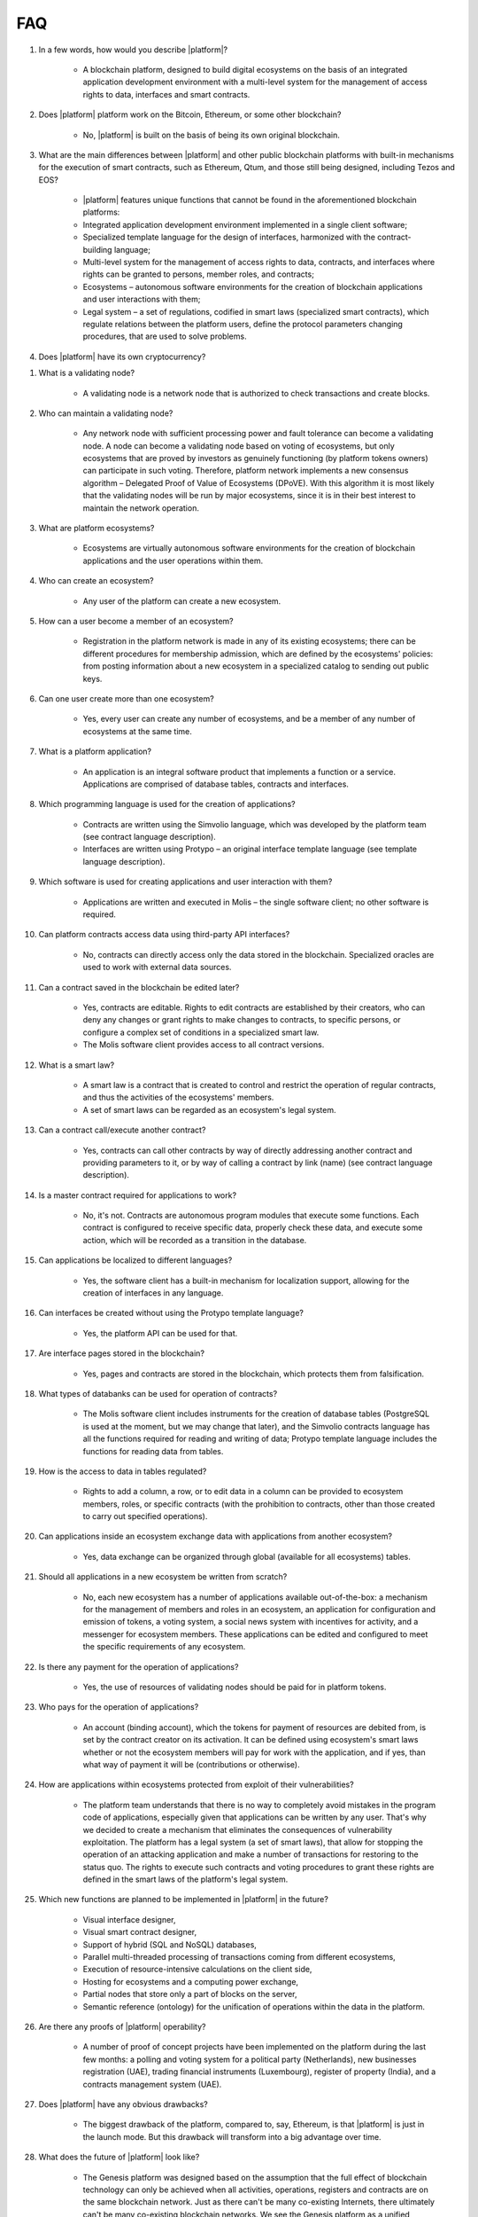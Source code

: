 FAQ
###

#. In a few words, how would you describe |platform|?

    - A blockchain platform, designed to build digital ecosystems on the basis of an integrated application development environment with a multi-level system for the management of access rights to data, interfaces and smart contracts.

#. Does |platform| platform work on the Bitcoin, Ethereum, or some other blockchain?

    - No, |platform| is built on the basis of being its own original blockchain.

#. What are the main differences between |platform| and other public blockchain platforms with built-in mechanisms for the execution of smart contracts, such as Ethereum, Qtum, and those still being designed, including Tezos and EOS?

    - |platform| features unique functions that cannot be found in the aforementioned blockchain platforms:

    - Integrated application development environment implemented in a single client software;

    - Specialized template language for the design of interfaces, harmonized with the contract-building language;

    - Multi-level system for the management of access rights to data, contracts, and interfaces where rights can be granted to persons, member roles, and contracts;

    - Ecosystems – autonomous software environments for the creation of blockchain applications and user interactions with them;

    - Legal system – a set of regulations, codified in smart laws (specialized smart contracts), which regulate relations between the platform users, define the protocol parameters changing procedures, that are used to solve problems.

#. Does |platform| have its own cryptocurrency?

.. ifconfig:: if_project in ('genesis')

        - No, |platform| does not have any cryptocurrencies.

.. ifconfig:: if_project in ('apla')

        - Yes, |platform| uses its own tokens, APL.

#. What is a validating node?

    - A validating node is a network node that is authorized to check transactions and create blocks.

#. Who can maintain a validating node?

    - Any network node with sufficient processing power and fault tolerance can become a validating node. A node can become a validating node based on voting of ecosystems, but only ecosystems that are proved by investors as genuinely functioning (by platform tokens owners) can participate in such voting. Therefore, platform network implements a new consensus algorithm – Delegated Proof of Value of Ecosystems (DPoVE). With this algorithm it is most likely that the validating nodes will be run by major ecosystems, since it is in their best interest to maintain the network operation.

#. What are platform ecosystems?

    - Ecosystems are virtually autonomous software environments for the creation of blockchain applications and the user operations within them.

#. Who can create an ecosystem?

    - Any user of the  platform can create a new ecosystem.

#. How can a user become a member of an ecosystem?

    - Registration in the platform network is made in any of its existing ecosystems; there can be different procedures for membership admission, which are defined by the ecosystems' policies: from posting information about a new ecosystem in a specialized catalog to sending out public keys.

#. Can one user create more than one ecosystem?

    - Yes, every user can create any number of ecosystems, and be a member of any number of ecosystems at the same time.

#. What is a platform application?

    - An application is an integral software product that implements a function or a service. Applications are comprised of database tables, contracts and interfaces.

#. Which programming language is used for the creation of applications?

    - Contracts are written using the Simvolio language, which was developed by the platform team (see contract language description).

    - Interfaces are written using Protypo – an original interface template language (see template language description).

#. Which software is used for creating applications and user interaction with them?

    - Applications are written and executed in Molis – the single software client; no other software is required.

#. Can platform contracts access data using third-party API interfaces?

    - No, contracts can directly access only the data stored in the blockchain. Specialized oracles are used to work with external data sources.

#. Can a contract saved in the blockchain be edited later?

    - Yes, contracts are editable. Rights to edit contracts are established by their creators, who can deny any changes or grant rights to make changes to contracts, to specific persons, or configure a complex set of conditions in a specialized smart law.

    - The Molis software client provides access to all contract versions.

#. What is a smart law?

    - A smart law is a contract that is created to control and restrict the operation of regular contracts, and thus the activities of the ecosystems' members.

    - A set of smart laws can be regarded as an ecosystem's legal system.

#. Can a contract call/execute another contract?

    - Yes, contracts can call other contracts by way of directly addressing another contract and providing parameters to it, or by way of calling a contract by link (name)  (see contract language description).

#. Is a master contract required for applications to work?

    - No, it's not. Contracts are autonomous program modules that execute some functions. Each contract is configured to receive specific data, properly check these data, and execute some action, which will be recorded as a transition in the database.

#. Can applications be localized to different languages?

    - Yes, the software client has a built-in mechanism for localization support, allowing for the creation of interfaces in any language.

#. Can interfaces be created without using the Protypo template language?

    - Yes, the platform API can be used for that.

#. Are interface pages stored in the blockchain?

    - Yes, pages and contracts are stored in the blockchain, which protects them from falsification.

#. What types of databanks can be used for operation of contracts?

    - The Molis software client includes instruments for the creation of database tables (PostgreSQL is used at the moment, but we may change that later), and the Simvolio contracts language has all the functions required for reading and writing of data; Protypo template language includes the functions for reading data from tables.

#. How is the access to data in tables regulated?

    - Rights to add a column, a row, or to edit data in a column can be provided to ecosystem members, roles, or specific contracts (with the prohibition to contracts, other than those created to carry out specified operations).

#. Can applications inside an ecosystem exchange data with applications from another ecosystem?

    - Yes, data exchange can be organized through global (available for all ecosystems) tables.

#. Should all applications in a new ecosystem be written from scratch?

    - No, each new ecosystem has a number of applications available out-of-the-box: a mechanism for the management of members and roles in an ecosystem, an application for configuration and emission of tokens, a voting system, a social news system with incentives for activity, and a messenger for ecosystem members. These applications can be edited and configured to meet the specific requirements of any ecosystem.

#. Is there any payment for the operation of applications?

    - Yes, the use of resources of validating nodes should be paid for in platform tokens.

#. Who pays for the operation of applications?

    - An account (binding account), which the tokens for payment of resources are debited from, is set by the contract creator on its activation. It can be defined using ecosystem's smart laws whether or not the ecosystem members will pay for work with the application, and if yes, than what way of payment it will be (contributions or otherwise).

#. How are applications within ecosystems protected from exploit of their vulnerabilities?

    -  The platform team understands that there is no way to completely avoid mistakes in the program code of applications, especially given that applications can be written by any user. That's why we decided to create a mechanism that eliminates the consequences of vulnerability exploitation. The platform has a legal system (a set of smart laws), that allow for stopping the operation of an attacking application and make a number of transactions for restoring to the status quo. The rights to execute such contracts and voting procedures to grant these rights are defined in the smart laws of the platform's legal system.

#. Which new functions are planned to be implemented in |platform| in the future?

    - Visual interface designer,

    - Visual smart contract designer,

    - Support of hybrid (SQL and NoSQL) databases,

    - Parallel multi-threaded processing of transactions coming from different ecosystems,

    - Execution of resource-intensive calculations on the client side,

    - Hosting for ecosystems and a computing power exchange,

    - Partial nodes that store only a part of blocks on the server,

    - Semantic reference (ontology) for the unification of operations within the data in the platform.

#. Are there any proofs of |platform| operability?

    - A number of proof of concept projects have been implemented on the platform during the last few months: a polling and voting system for a political party (Netherlands), new businesses registration (UAE), trading financial instruments (Luxembourg), register of property (India), and a contracts management system (UAE).

#. Does |platform| have any obvious drawbacks?

    - The biggest drawback of the platform, compared to, say, Ethereum, is that |platform| is just in the launch mode. But this drawback will transform into a big advantage over time.

#. What does the future of |platform| look like?

    - The Genesis platform was designed based on the assumption that the full effect of blockchain technology can only be achieved when all activities, operations, registers and contracts are on the same blockchain network. Just as there can't be many co-existing Internets, there ultimately can't be many co-existing blockchain networks. We see the Genesis platform as a unified platform, which in the future will run the operations of all governments in the world.
